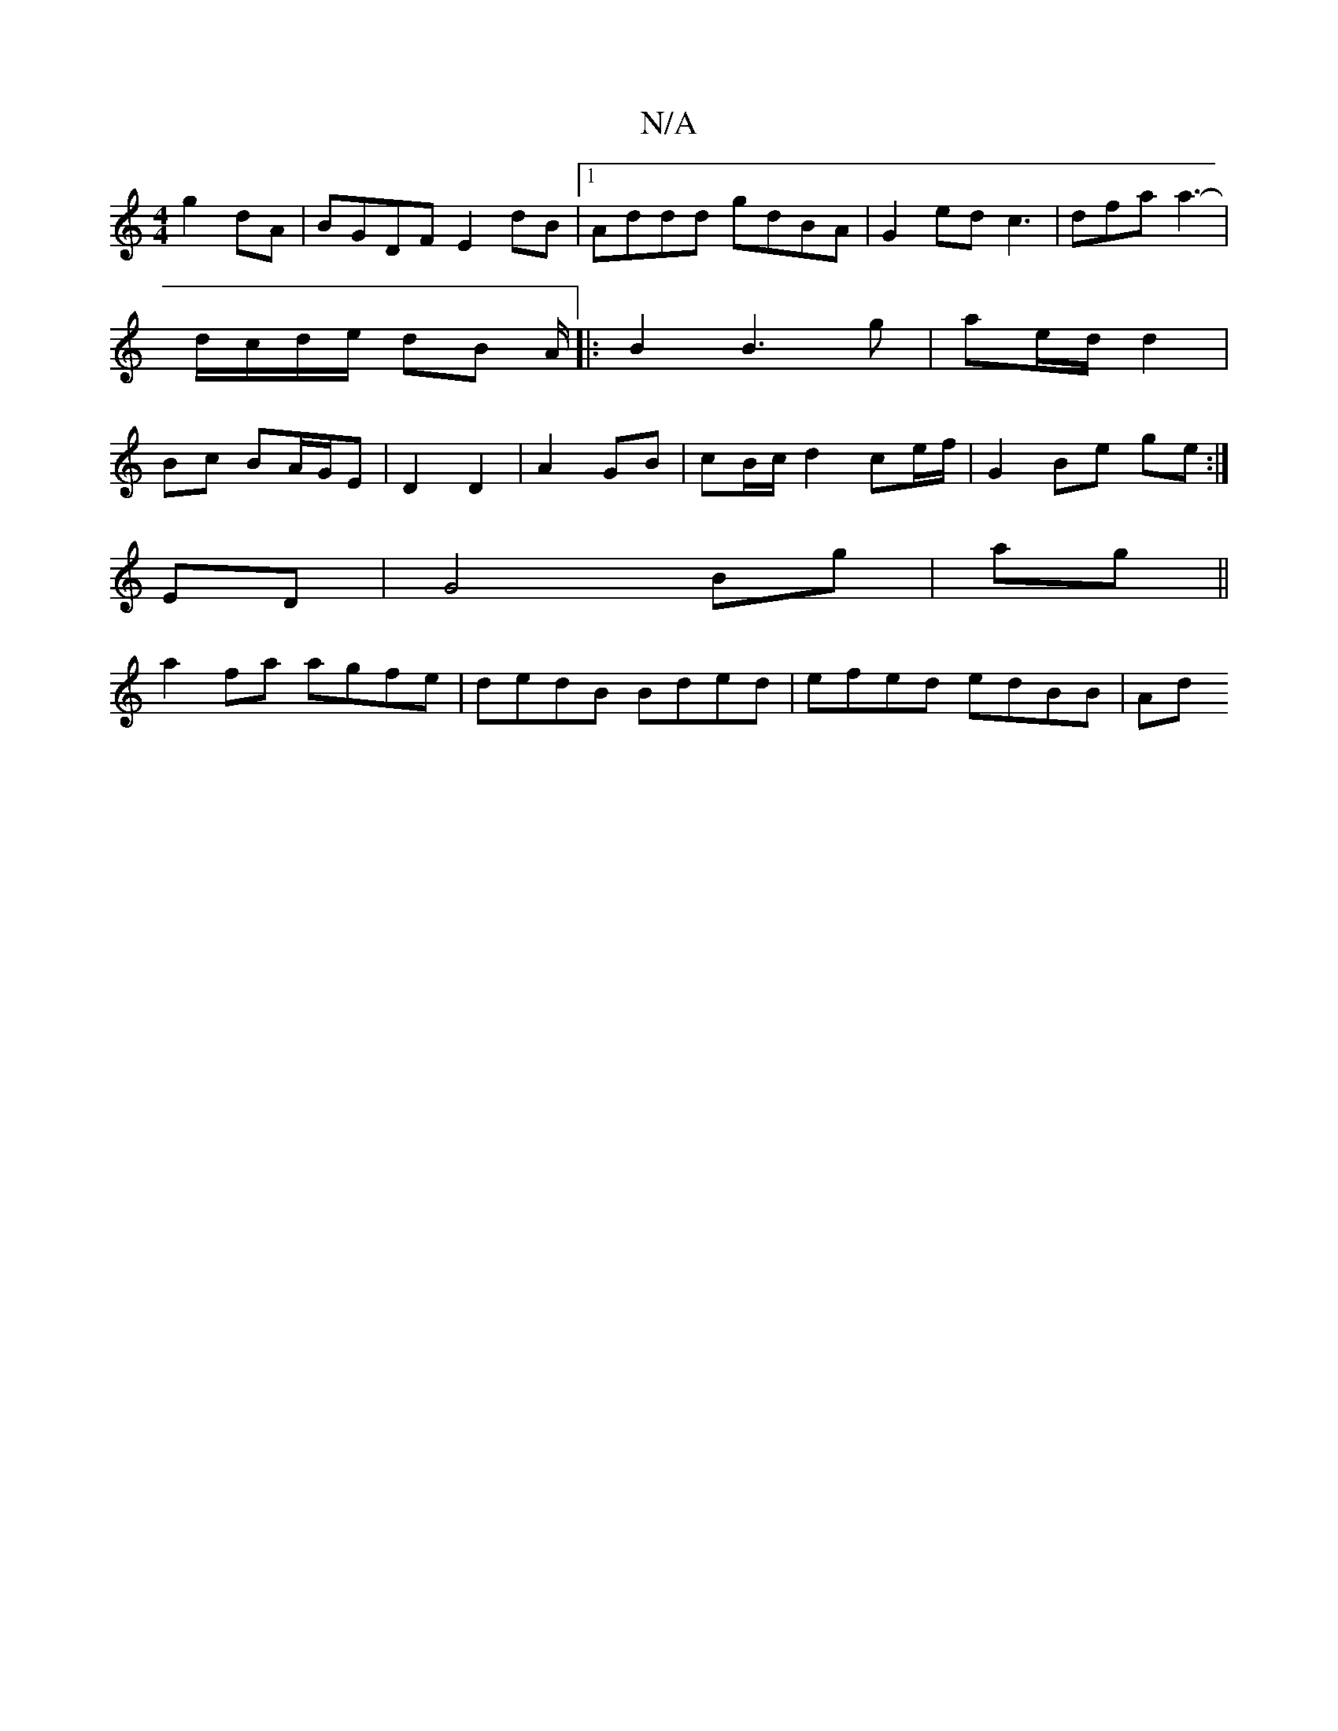 X:1
T:N/A
M:4/4
R:N/A
K:Cmajor
g2 dA | BGDF E2dB |1 Addd gdBA | G2 ed c3 | dfa a3- |d/c/d/e/ dB A/|:B2 B3 g|ae/d/ d2|Bc BA/G/E | D2 D2 | A2- GB | cB/c/ d2 ce/f/ | G2 Be ge :|
 EmD |G4 Bg|ag ||
a2fa agfe | dedB Bded | efed edBB | Ad